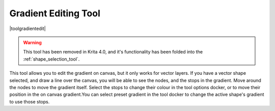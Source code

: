 .. _gradient_edit_tool:

=====================
Gradient Editing Tool
=====================

|toolgradientedit|

.. warning::
    This tool has been removed in Krita 4.0, and it's functionality has been folded into the :ref:`shape_selection_tool`.

This tool allows you to edit the gradient on canvas, but it only works for vector layers. If you have a vector shape selected, and draw a line over the canvas, you will be able to see the nodes, and the stops in the gradient. Move around the nodes to move the gradient itself. Select the stops to change their colour in the tool options docker, or to move their position in the on canvas gradient.You can select preset gradient in the tool docker to change the active shape's gradient to use those stops.

